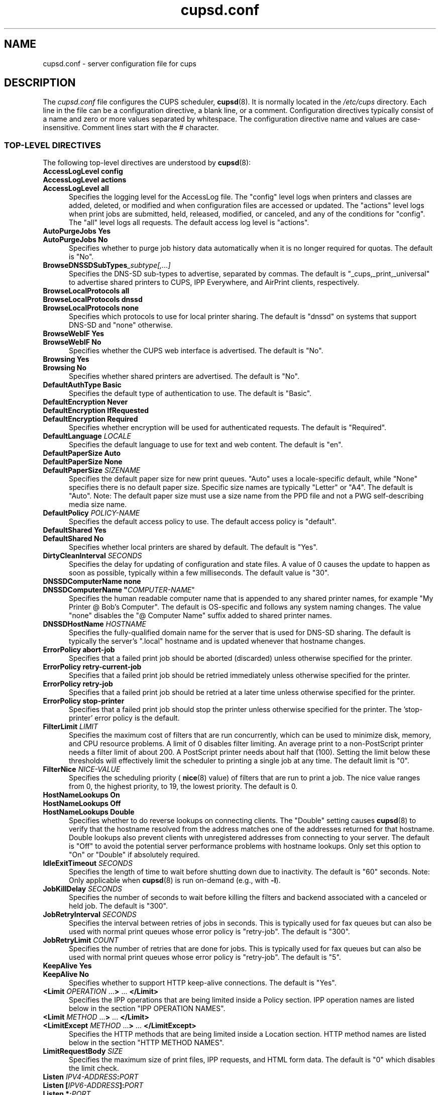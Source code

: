 .\"
.\" cupsd.conf man page for CUPS.
.\"
.\" Copyright © 2020-2025 by OpenPrinting.
.\" Copyright © 2007-2019 by Apple Inc.
.\" Copyright © 1997-2006 by Easy Software Products.
.\"
.\" Licensed under Apache License v2.0.  See the file "LICENSE" for more
.\" information.
.\"
.TH cupsd.conf 5 "CUPS" "2025-04-14" "OpenPrinting"
.SH NAME
cupsd.conf \- server configuration file for cups
.SH DESCRIPTION
The
.I cupsd.conf
file configures the CUPS scheduler,
.BR cupsd (8).
It is normally located in the
.I /etc/cups
directory.
Each line in the file can be a configuration directive, a blank line, or a comment.
Configuration directives typically consist of a name and zero or more values separated by whitespace.
The configuration directive name and values are case-insensitive.
Comment lines start with the # character.
.SS TOP-LEVEL DIRECTIVES
The following top-level directives are understood by
.BR cupsd (8):
.\"#AccessLogLevel
.TP 5
\fBAccessLogLevel config\fR
.TP 5
\fBAccessLogLevel actions\fR
.TP 5
\fBAccessLogLevel all\fR
Specifies the logging level for the AccessLog file.
The "config" level logs when printers and classes are added, deleted, or modified and when configuration files are accessed or updated.
The "actions" level logs when print jobs are submitted, held, released, modified, or canceled, and any of the conditions for "config".
The "all" level logs all requests.
The default access log level is "actions".
.\"#AutoPurgeJobs
.TP 5
\fBAutoPurgeJobs Yes\fR
.TP 5
\fBAutoPurgeJobs No\fR
.br
Specifies whether to purge job history data automatically when it is no longer required for quotas.
The default is "No".
.\"#BrowseDNSSDSubTypes
.TP 5
.BI BrowseDNSSDSubTypes _subtype[,...]
Specifies the DNS-SD sub-types to advertise, separated by commas.
The default is "_cups,_print,_universal" to advertise shared printers to CUPS, IPP Everywhere, and AirPrint clients, respectively.
.\"#BrowseLocalProtocols
.TP 5
\fBBrowseLocalProtocols all\fR
.TP 5
\fBBrowseLocalProtocols dnssd\fR
.TP 5
\fBBrowseLocalProtocols none\fR
Specifies which protocols to use for local printer sharing.
The default is "dnssd" on systems that support DNS-SD and "none" otherwise.
.\"#BrowseWebIF
.TP 5
\fBBrowseWebIF Yes\fR
.TP 5
\fBBrowseWebIF No\fR
.br
Specifies whether the CUPS web interface is advertised.
The default is "No".
.\"#Browsing
.TP 5
\fBBrowsing Yes\fR
.TP 5
\fBBrowsing No\fR
.br
Specifies whether shared printers are advertised.
The default is "No".
.\"#DefaultAuthType
.TP 5
\fBDefaultAuthType Basic\fR
.br
Specifies the default type of authentication to use.
The default is "Basic".
.\"#DefaultEncryption
.TP 5
\fBDefaultEncryption Never\fR
.TP 5
\fBDefaultEncryption IfRequested\fR
.TP 5
\fBDefaultEncryption Required\fR
Specifies whether encryption will be used for authenticated requests.
The default is "Required".
.\"#DefaultLanguage
.TP 5
\fBDefaultLanguage \fILOCALE\fR
Specifies the default language to use for text and web content.
The default is "en".
.\"#DefaultPaperSize
.TP 5
\fBDefaultPaperSize Auto\fR
.TP 5
\fBDefaultPaperSize None\fR
.TP 5
\fBDefaultPaperSize \fISIZENAME\fR
Specifies the default paper size for new print queues. "Auto" uses a locale-specific default, while "None" specifies there is no default paper size.
Specific size names are typically "Letter" or "A4".
The default is "Auto".
Note: The default paper size must use a size name from the PPD file and not a PWG self-describing media size name.
.\"#DefaultPolicy
.TP 5
\fBDefaultPolicy \fIPOLICY-NAME\fR
Specifies the default access policy to use.
The default access policy is "default".
.\"#DefaultShared
.TP 5
\fBDefaultShared Yes\fR
.TP 5
\fBDefaultShared No\fR
Specifies whether local printers are shared by default.
The default is "Yes".
.\"#DirtyCleanInterval
.TP 5
\fBDirtyCleanInterval \fISECONDS\fR
Specifies the delay for updating of configuration and state files.
A value of 0 causes the update to happen as soon as possible, typically within a few milliseconds.
The default value is "30".
.\"#DNSSDComputerName
.TP 5
\fBDNSSDComputerName none\fR
.TP 5
\fBDNSSDComputerName "\fICOMPUTER-NAME\fR"
Specifies the human readable computer name that is appended to any shared printer names, for example "My Printer @ Bob's Computer".
The default is OS-specific and follows any system naming changes.
The value "none" disables the "@ Computer Name" suffix added to shared printer names.
.\"#DNSSDHostName
.TP 5
\fBDNSSDHostName \fIHOSTNAME\fR
Specifies the fully-qualified domain name for the server that is used for DNS-SD sharing.
The default is typically the server's ".local" hostname and is updated whenever that hostname changes.
.\"#ErrorPolicy
.TP 5
\fBErrorPolicy abort-job\fR
Specifies that a failed print job should be aborted (discarded) unless otherwise specified for the printer.
.TP 5
\fBErrorPolicy retry-current-job\fR
Specifies that a failed print job should be retried immediately unless otherwise specified for the printer.
.TP 5
\fBErrorPolicy retry-job\fR
Specifies that a failed print job should be retried at a later time unless otherwise specified for the printer.
.TP 5
\fBErrorPolicy stop-printer\fR
Specifies that a failed print job should stop the printer unless otherwise specified for the printer. The 'stop-printer' error policy is the default.
.\"#FilterLimit
.TP 5
\fBFilterLimit \fILIMIT\fR
Specifies the maximum cost of filters that are run concurrently, which can be used to minimize disk, memory, and CPU resource problems.
A limit of 0 disables filter limiting.
An average print to a non-PostScript printer needs a filter limit of about 200.
A PostScript printer needs about half that (100).
Setting the limit below these thresholds will effectively limit the scheduler to printing a single job at any time.
The default limit is "0".
.\"#FilterNice
.TP 5
\fBFilterNice \fINICE-VALUE\fR
Specifies the scheduling priority (
.BR nice (8)
value) of filters that are run to print a job.
The nice value ranges from 0, the highest priority, to 19, the lowest priority.
The default is 0.
.TP 5
.\"#HostNameLookups
\fBHostNameLookups On\fR
.TP 5
\fBHostNameLookups Off\fR
.TP 5
\fBHostNameLookups Double\fR
Specifies whether to do reverse lookups on connecting clients.
The "Double" setting causes
.BR cupsd (8)
to verify that the hostname resolved from the address matches one of the addresses returned for that hostname.
Double lookups also prevent clients with unregistered addresses from connecting to your server.
The default is "Off" to avoid the potential server performance problems with hostname lookups.
Only set this option to "On" or "Double" if absolutely required.
.\"#IdleExitTimeout
.TP 5
\fBIdleExitTimeout \fISECONDS\fR
Specifies the length of time to wait before shutting down due to inactivity.
The default is "60" seconds.
Note: Only applicable when
.BR cupsd (8)
is run on-demand (e.g., with \fB-l\fR).
.\"#JobKillDelay
.TP 5
\fBJobKillDelay \fISECONDS\fR
Specifies the number of seconds to wait before killing the filters and backend associated with a canceled or held job.
The default is "300".
.\"#JobRetryInterval
.TP 5
\fBJobRetryInterval \fISECONDS\fR
Specifies the interval between retries of jobs in seconds.
This is typically used for fax queues but can also be used with normal print queues whose error policy is "retry-job".
The default is "300".
.\"#JobRetryLimit
.TP 5
\fBJobRetryLimit \fICOUNT\fR
Specifies the number of retries that are done for jobs.
This is typically used for fax queues but can also be used with normal print queues whose error policy is "retry-job".
The default is "5".
.\"#KeepAlive
.TP 5
\fBKeepAlive Yes\fR
.TP 5
\fBKeepAlive No\fR
Specifies whether to support HTTP keep-alive connections.
The default is "Yes".
.\"#LimitIPP
.TP 5
\fB<Limit \fIOPERATION \fR...\fB> \fR... \fB</Limit>\fR
Specifies the IPP operations that are being limited inside a Policy section.
IPP operation names are listed below in the section "IPP OPERATION NAMES".
.\"#Limit
.TP 5
\fB<Limit \fIMETHOD \fR...\fB> \fR... \fB</Limit>\fR
.\"#LimitExcept
.TP 5
\fB<LimitExcept \fIMETHOD \fR...\fB> \fR... \fB</LimitExcept>\fR
Specifies the HTTP methods that are being limited inside a Location section.
HTTP method names are listed below in the section "HTTP METHOD NAMES".
.\"#LimitRequestBody
.TP 5
\fBLimitRequestBody \fISIZE\fR
Specifies the maximum size of print files, IPP requests, and HTML form data.
The default is "0" which disables the limit check.
.\"#Listen
.TP 5
\fBListen \fIIPV4-ADDRESS\fB:\fIPORT\fR
.TP 5
\fBListen [\fIIPV6-ADDRESS\fB]:\fIPORT\fR
.TP 5
\fBListen *:\fIPORT\fR
.TP 5
\fBListen \fI/PATH/TO/DOMAIN/SOCKET\fR
Listens to the specified address and port or domain socket path for connections.
Multiple Listen directives can be provided to listen on multiple addresses.
The Listen directive is similar to the Port directive but allows you to restrict access to specific interfaces or networks.
Note: "Listen *:\fIPORT\fR" and "Port \fIPORT\fR" effectively listen on all IP addresses, so you cannot combine them with Listen directives for explicit IPv4 or IPv6 addresses on the same port.
.\"#Location
.TP 5
\fB<Location \fI/PATH\fB> \fR... \fB</Location>\fR
Specifies access control for the named location.
Paths are documented below in the section "LOCATION PATHS".
.\"#LogDebugHistory
.TP 5
\fBLogDebugHistory \fINUMBER\fR
Specifies the number of debugging messages that are retained for logging if an error occurs in a print job. Debug messages are logged regardless of the LogLevel setting.
.\"#LogLevel
.TP 5
\fBLogLevel none\fR
.TP 5
\fBLogLevel emerg\fR
.TP 5
\fBLogLevel alert\fR
.TP 5
\fBLogLevel crit\fR
.TP 5
\fBLogLevel error\fR
.TP 5
\fBLogLevel warn\fR
.TP 5
\fBLogLevel notice\fR
.TP 5
\fBLogLevel info\fR
.TP 5
\fBLogLevel debug\fR
.TP 5
\fBLogLevel debug2\fR
Specifies the level of logging for the ErrorLog file.
The value "none" stops all logging while "debug2" logs everything.
The default is "warn".
.\"#LogTimeFormat
.TP 5
\fBLogTimeFormat standard\fR
.TP 5
\fBLogTimeFormat usecs\fR
Specifies the format of the date and time in the log files.
The value "standard" is the default and logs whole seconds while "usecs" logs microseconds.
.\"#MaxClients
.TP 5
\fBMaxClients \fINUMBER\fR
Specifies the maximum number of simultaneous clients that are allowed by the scheduler.
The default is "100".
.\"#MaxClientPerHost
.TP 5
\fBMaxClientsPerHost \fINUMBER\fR
Specifies the maximum number of simultaneous clients that are allowed from a
single address.
The default is the MaxClients value.
.\"#MaxCopies
.TP 5
\fBMaxCopies \fINUMBER\fR
Specifies the maximum number of copies that a user can print of each job.
The default is "9999".
.\"#MaxHoldTime
.TP 5
\fBMaxHoldTime \fISECONDS\fR
Specifies the maximum time a job may remain in the "indefinite" hold state before it is canceled.
The default is "0" which disables cancellation of held jobs.
.\"#MaxJobs
.TP 5
\fBMaxJobs \fINUMBER\fR
Specifies the maximum number of simultaneous jobs that are allowed.
Set to "0" to allow an unlimited number of jobs.
The default is "500".
.\"#MaxJobsPerPrinter
.TP 5
\fBMaxJobsPerPrinter \fINUMBER\fR
Specifies the maximum number of simultaneous jobs that are allowed per printer.
The default is "0" which allows up to MaxJobs jobs per printer.
.\"#MaxJobsPerUser
.TP 5
\fBMaxJobsPerUser \fINUMBER\fR
Specifies the maximum number of simultaneous jobs that are allowed per user.
The default is "0" which allows up to MaxJobs jobs per user.
.\"#MaxJobTime
.TP 5
\fBMaxJobTime \fISECONDS\fR
Specifies the maximum time a job may take to print before it is canceled.
Set to "0" to disable cancellation of "stuck" jobs.
The default is "10800" (3 hours).
.\"#MaxLogSize
.TP 5
\fBMaxLogSize \fISIZE\fR
Specifies the maximum size of the log files before they are rotated.
The value "0" disables log rotation.
The default is "1048576" (1MB).
.\"#MaxSubscriptions
.TP 5
\fBMaxSubscriptions \fINUMBER\fR
Specifies the maximum number of simultaneous event subscriptions that are allowed.
Set to "0" to allow an unlimited number of subscriptions.
The default is "100".
.\"#MaxSubscriptionsPerJob
.TP 5
\fBMaxSubscriptionsPerJob \fINUMBER\fR
Specifies the maximum number of simultaneous event subscriptions that are allowed per job.
The default is "0" which allows up to MaxSubscriptions subscriptions per job.
.\"#MaxSubscriptionsPerPrinter
.TP 5
\fBMaxSubscriptionsPerPrinter \fINUMBER\fR
Specifies the maximum number of simultaneous event subscriptions that are allowed per printer.
The default is "0" which allows up to MaxSubscriptions subscriptions per printer.
.\"#MaxSubscriptionsPerUser
.TP 5
\fBMaxSubscriptionsPerUser \fINUMBER\fR
Specifies the maximum number of simultaneous event subscriptions that are allowed per user.
The default is "0" which allows up to MaxSubscriptions subscriptions per user.
.\"#MultipleOperationTimeout
.TP 5
\fBMultipleOperationTimeout \fISECONDS\fR
Specifies the maximum amount of time to allow between files in a multiple file print job.
The default is "900" (15 minutes).
.\"#Policy
.TP 5
\fB<Policy \fINAME\fB> \fR... \fB</Policy>\fR
Specifies access control for the named policy.
.\"#Port
.TP 5
\fBPort \fINUMBER\fR
Listens to the specified port number for connections.
.\"#PreserveJobFiles
.TP 5
\fBPreserveJobFiles Yes\fR
.TP 5
\fBPreserveJobFiles No\fR
.TP 5
\fBPreserveJobFiles \fISECONDS\fR
Specifies whether job files (documents) are preserved after a job is printed.
If a numeric value is specified, job files are preserved for the indicated number of seconds after printing.
The default is "86400" (preserve 1 day).
.\"#PreserveJobHistory
.TP 5
\fBPreserveJobHistory Yes\fR
.TP 5
\fBPreserveJobHistory No\fR
.TP 5
\fBPreserveJobHistory \fISECONDS\fR
Specifies whether the job history is preserved after a job is printed.
If a numeric value is specified, the job history is preserved for the indicated number of seconds after printing.
If "Yes", the job history is preserved until the MaxJobs limit is reached.
The default is "Yes".
.\"#ReadyPaperSizes
.TP 5
\fBReadyPaperSizes \fISIZENAME[,...]\fR
Specifies a list of potential paper sizes that are reported as "ready" (loaded).
The actual list will only contain sizes that each printer supports.
The default is "Letter,Legal,Tabloid,4x6,Env10" when the default paper size is "Letter" and "A3,A4,A5,A6,EnvDL" otherwise.
Note: Paper sizes must use the size names from the PPD file and not PWG self-describing media size names.
.\"#ReloadTimeout
.TP 5
\fBReloadTimeout \fISECONDS\fR
Specifies the amount of time to wait for job completion before restarting the scheduler.
The default is "30".
.\"#ServerAdmin
.TP 5
\fBServerAdmin \fIEMAIL-ADDRESS\fR
Specifies the email address of the server administrator.
The default value is "root@ServerName".
.\"#ServerAlias
.TP 5
\fBServerAlias \fIHOSTNAME [... HOSTNAME]\fR]
.TP 5
\fBServerAlias *\fR
The ServerAlias directive is used for HTTP Host header validation when clients connect to the scheduler from external interfaces.
Using the special name "*" can expose your system to known browser-based DNS rebinding attacks, even when accessing sites through a firewall.
If the auto-discovery of alternate names does not work, we recommend listing each alternate name with a ServerAlias directive instead of using "*".
.\"#ServerName
.TP 5
\fBServerName \fIHOSTNAME\fR
Specifies the fully-qualified hostname of the server.
The default is the value reported by the
.BR hostname (1)
command.
.\"#ServerTokens
.TP 5
\fBServerTokens None\fR
.TP 5
\fBServerTokens ProductOnly\fR
.TP 5
\fBServerTokens Major\fR
.TP 5
\fBServerTokens Minor\fR
.TP 5
\fBServerTokens Minimal\fR
.TP 5
\fBServerTokens OS\fR
.TP 5
\fBServerTokens Full\fR
Specifies what information is included in the Server header of HTTP responses.
"None" disables the Server header.
"ProductOnly" reports "CUPS".
"Major" reports "CUPS/major IPP/2".
"Minor" reports "CUPS/major.minor IPP/2.1".
"Minimal" reports "CUPS/major.minor.patch IPP/2.1".
"OS" reports "CUPS/major.minor.path (osname osversion) IPP/2.1".
"Full" reports "CUPS/major.minor.path (osname osversion; architecture) IPP/2.1".
The default is "Minimal".
.\"#SSLListen
.TP 5
\fBSSLListen \fIIPV4-ADDRESS\fB:\fIPORT\fR
.TP 5
\fBSSLListen [\fIIPV6-ADDRESS\fB]:\fIPORT\fR
.TP 5
\fBSSLListen *:\fIPORT\fR
Listens on the specified address and port for encrypted connections.
.\"#SSLOptions
.TP 5
.TP 5
\fBSSLOptions \fIOPTIONS\fR
.TP 5
\fBSSLOptions None\fR
Sets encryption options (only in /etc/cups/client.conf).
By default, CUPS only supports encryption using TLS v1.0 or higher using known secure cipher suites.
Security is reduced when \fIAllow\fR options are used.
Security is enhanced when \fIDeny\fR options are used.
The \fBAllowDH\fR option enables cipher suites using plain Diffie-Hellman key negotiation (not supported on systems using GNU TLS).
The \fBAllowRC4\fR option enables the 128-bit RC4 cipher suites, which are required for some older clients.
The \fBAllowSSL3\fR option enables SSL v3.0, which is required for some older clients that do not support TLS v1.0.
The \fBDenyCBC\fR option disables all CBC cipher suites.
The \fBDenyTLS1.0\fR option disables TLS v1.0 support - this sets the minimum protocol version to TLS v1.1.
The \fBMinTLS1.0\fR, \fBMinTLS1.1\fR, \fBMinTLS1.2\fR, and \fBMinTLS1.3\fR options set the minimum TLS version to support.
The \fBMaxTLS1.0\fR, \fBMaxTLS1.1\fR, \fBMaxTLS1.2\fR, and \fBMaxTLS1.3\fR options set the maximum TLS version to support.
The \fBNoSystem\fR option disables applying system cryptographic policy.
Not all operating systems support TLS 1.3 at this time.
.\"#SSLPort
.TP 5
\fBSSLPort \fIPORT\fR
Listens on the specified port for encrypted connections.
.\"#StrictConformance
.TP 5
\fBStrictConformance Yes\fR
.TP 5
\fBStrictConformance No\fR
Specifies whether the scheduler requires clients to strictly adhere to the IPP specifications.
The default is "No".
.\"#Timeout
.TP 5
\fBTimeout \fISECONDS\fR
Specifies the HTTP request timeout.
The default is "900" (15 minutes).
.\"#WebInterface
.TP 5
\fBWebInterface Yes\fR
.TP 5
\fBWebInterface No\fR
Specifies whether the web interface is enabled.
The default is "No".
.SS HTTP METHOD NAMES
The following HTTP methods are supported by
.BR cupsd (8):
.TP 5
.B GET
Used by a client to download icons and other printer resources and to access the CUPS web interface.
.TP 5
.B HEAD
Used by a client to get the type, size, and modification date of resources.
.TP 5
.B OPTIONS
Used by a client to establish a secure (SSL/TLS) connection.
.TP 5
.B POST
Used by a client to submit IPP requests and HTML forms from the CUPS web interface.
.TP 5
.B PUT
Used by a client to upload configuration files.
.SS IPP OPERATION NAMES
The following IPP operations are supported by
.BR cupsd (8):
.TP 5
.B CUPS\-Accept\-Jobs
Allows a printer to accept new jobs.
.TP 5
.B CUPS\-Add\-Modify\-Class
Adds or modifies a printer class.
.TP 5
.B CUPS\-Add\-Modify\-Printer
Adds or modifies a printer.
.TP 5
.B CUPS\-Authenticate\-Job
Releases a job that is held for authentication.
.TP 5
.B CUPS\-Create\-Local\-Printer
Creates a local, temporary IPP Everywhere printer.
.TP 5
.B CUPS\-Delete\-Class
Deletes a printer class.
.TP 5
.B CUPS\-Delete\-Printer
Deletes a printer.
.TP 5
.B CUPS\-Get\-Classes
Gets a list of printer classes.
.TP 5
.B CUPS\-Get\-Default
Gets the server default printer or printer class.
.TP 5
.B CUPS\-Get\-Devices
Gets a list of devices that are currently available.
.TP 5
.B CUPS\-Get\-Document
Gets a document file for a job.
.TP 5
.B CUPS\-Get\-PPD
Gets a PPD file.
.TP 5
.B CUPS\-Get\-PPDs
Gets a list of installed PPD files.
.TP 5
.B CUPS\-Get\-Printers
Gets a list of printers.
.TP 5
.B CUPS\-Move\-Job
Moves a job.
.TP 5
.B CUPS\-Reject\-Jobs
Prevents a printer from accepting new jobs.
.TP 5
.B CUPS\-Set\-Default
Sets the server default printer or printer class.
.TP 5
.B Cancel\-Job
Cancels a job.
.TP 5
.B Cancel\-Jobs
Cancels one or more jobs.
.TP 5
.B Cancel\-My\-Jobs
Cancels one or more jobs creates by a user.
.TP 5
.B Cancel\-Subscription
Cancels a subscription.
.TP 5
.B Close\-Job
Closes a job that is waiting for more documents.
.TP 5
.B Create\-Job
Creates a new job with no documents.
.TP 5
.B Create\-Job\-Subscriptions
Creates a subscription for job events.
.TP 5
.B Create\-Printer\-Subscriptions
Creates a subscription for printer events.
.TP 5
.B Get\-Job\-Attributes
Gets information about a job.
.TP 5
.B Get\-Jobs
Gets a list of jobs.
.TP 5
.B Get\-Notifications
Gets a list of event notifications for a subscription.
.TP 5
.B Get\-Printer\-Attributes
Gets information about a printer or printer class.
.TP 5
.B Get\-Subscription\-Attributes
Gets information about a subscription.
.TP 5
.B Get\-Subscriptions
Gets a list of subscriptions.
.TP 5
.B Hold\-Job
Holds a job from printing.
.TP 5
.B Hold\-New\-Jobs
Holds all new jobs from printing.
.TP 5
.B Pause\-Printer
Stops processing of jobs by a printer or printer class.
.TP 5
.B Pause\-Printer\-After\-Current\-Job
Stops processing of jobs by a printer or printer class after the current job is finished.
.TP 5
.B Print\-Job
Creates a new job with a single document.
.TP 5
.B Purge\-Jobs
Cancels one or more jobs and deletes the job history.
.TP 5
.B Release\-Held\-New\-Jobs
Allows previously held jobs to print.
.TP 5
.B Release\-Job
Allows a job to print.
.TP 5
.B Renew\-Subscription
Renews a subscription.
.TP 5
.B Restart\-Job
Reprints a job, if possible.
.TP 5
.B Send\-Document
Adds a document to a job.
.TP 5
.B Set\-Job\-Attributes
Changes job information.
.TP 5
.B Set\-Printer\-Attributes
Changes printer or printer class information.
.TP 5
.B Validate\-Job
Validates options for a new job.
.SS LOCATION PATHS
The following paths are commonly used when configuring
.BR cupsd (8):
.TP 5
.B /
The path for all get operations (get-printers, get-jobs, etc.)
.TP 5
.B /admin
The path for all administration operations (add-printer, delete-printer, start-printer, etc.)
.TP 5
.B /admin/conf
The path for access to the CUPS configuration files (cupsd.conf, client.conf, etc.)
.TP 5
.B /admin/log
The path for access to the CUPS log files (access_log, error_log, page_log)
.TP 5
.B /classes
The path for all printer classes
.TP 5
.B /classes/name
The resource for the named printer class
.TP 5
.B /jobs
The path for all jobs (hold-job, release-job, etc.)
.TP 5
.B /jobs/id
The path for the specified job
.TP 5
.B /printers
The path for all printers
.TP 5
.B /printers/name
The path for the named printer
.TP 5
.B /printers/name.png
The icon file path for the named printer
.TP 5
.B /printers/name.ppd
The PPD file path for the named printer
.SS DIRECTIVES VALID WITHIN LOCATION AND LIMIT SECTIONS
The following directives may be placed inside Location and Limit sections in the \fBcupsd.conf\fR file:
.TP 5
\fBAllow all\fR
.TP 5
\fBAllow none\fR
.TP 5
\fBAllow \fIHOSTNAME\fR
.TP 5
\fBAllow *.\fIDOMAIN\fR
.TP 5
\fBAllow \fIIPV4-ADDRESS\fR
.TP 5
\fBAllow \fIIPV4-ADDRESS\fB/\fINETMASK\fR
.TP 5
\fBAllow \fIIPV4-ADDRESS\fB/\fIMM\fR
.TP 5
\fBAllow [\fIIPV6-ADDRESS\fB]\fR
.TP 5
\fBAllow [\fIIPV6-ADDRESS\fB]/\fIMM\fR
.TP 5
\fBAllow @IF(\fINAME\fB)\fR
.TP 5
\fBAllow @LOCAL\fR
Allows access from the named hosts, domains, addresses, or interfaces.
The @IF(name) form uses the current subnets configured for the named interface.
The @LOCAL form uses the current subnets configured for all interfaces that are not point-to-point, for example Ethernet and Wi-Fi interfaces are used but DSL and VPN interfaces are not.
The Order directive controls whether Allow lines are evaluated before or after Deny lines.
.TP 5
\fBAuthType None\fR
.TP 5
\fBAuthType Basic\fR
.TP 5
\fBAuthType Default\fR
Specifies the type of authentication required.
The value "Default" corresponds to the DefaultAuthType value.
.TP 5
\fBDeny all\fR
.TP 5
\fBDeny none\fR
.TP 5
\fBDeny \fIHOSTNAME\fR
.TP 5
\fBDeny *.\fIDOMAIN\fR
.TP 5
\fBDeny \fIIPV4-ADDRESS\fR
.TP 5
\fBDeny \fIIPV4-ADDRESS\fB/\fINETMASK\fR
.TP 5
\fBDeny \fIIPV4-ADDRESS\fB/\fIMM\fR
.TP 5
\fBDeny [\fIIPV6-ADDRESS\fB]\fR
.TP 5
\fBDeny [\fIIPV6-ADDRESS\fB]/\fIMM\fR
.TP 5
\fBDeny @IF(\fINAME\fB)\fR
.TP 5
\fBDeny @LOCAL\fR
Denies access from the named hosts, domains, addresses, or interfaces.
The @IF(name) form uses the current subnets configured for the named interface.
The @LOCAL form uses the current subnets configured for all interfaces that are not point-to-point, for example Ethernet and Wi-Fi interfaces are used but DSL and VPN interfaces are not.
The Order directive controls whether Deny lines are evaluated before or after Allow lines.
.TP 5
\fBEncryption IfRequested\fR
.TP 5
\fBEncryption Never\fR
.TP 5
\fBEncryption Required\fR
Specifies the level of encryption that is required for a particular location.
The default value is "IfRequested".
.TP 5
\fBOrder allow,deny\fR
Specifies that access is denied by default. Allow lines are then processed followed by Deny lines to determine whether a client may access a particular resource.
.TP 5
\fBOrder deny,allow\fR
Specifies that access is allowed by default. Deny lines are then processed followed by Allow lines to determine whether a client may access a particular resource.
.TP 5
\fBRequire group \fIGROUP-NAME [... \fIGROUP-NAME]\fR
Specifies that an authenticated user must be a member of one of the named groups.
.TP 5
\fBRequire user {\fIUSER-NAME\fR|\fB@\fIGROUP-NAME\fR} ...
Specifies that an authenticated user must match one of the named users or be a member of one of the named groups.
The group name "@SYSTEM" corresponds to the list of groups defined by the SystemGroup directive in the
.BR cups-files.conf (5)
file.
The group name "@OWNER" corresponds to the owner of the resource, for example the person that submitted a print job.
Note: The 'root' user is not special and must be granted privileges like any other user account.
.TP 5
\fBRequire valid-user\fR
Specifies that any authenticated user is acceptable.
.TP 5
\fBSatisfy all\fR
Specifies that all Allow, AuthType, Deny, Order, and Require conditions must be satisfied to allow access.
.TP 5
\fBSatisfy any\fR
Specifies that any a client may access a resource if either the authentication (AuthType/Require) or address (Allow/Deny/Order) conditions are satisfied.
For example, this can be used to require authentication only for remote accesses.
.SS DIRECTIVES VALID WITHIN POLICY SECTIONS
The following directives may be placed inside Policy sections in the \fBcupsd.conf\fR file:
.TP 5
\fBJobPrivateAccess all\fR
.TP 5
\fBJobPrivateAccess default\fR
.TP 5
\fBJobPrivateAccess \fR{\fIUSER\fR|\fB@\fIGROUP\fR|\fB@ACL\fR|\fB@OWNER\fR|\fB@SYSTEM\fR} ...
Specifies an access list for a job's private values.
The default access list is "@OWNER @SYSTEM".
"@ACL" maps to the printer's requesting-user-name-allowed or requesting-user-name-denied values.
"@OWNER" maps to the job's owner.
"@SYSTEM" maps to the groups listed for the SystemGroup directive in the
.BR cups-files.conf (5)
file.
.TP 5
\fBJobPrivateValues all\fR
.TP 5
\fBJobPrivateValues default\fR
.TP 5
\fBJobPrivateValues none\fR
.TP 5
\fBJobPrivateValues \fIATTRIBUTE-NAME [... ATTRIBUTE-NAME]\fR
Specifies the list of job values to make private.
The default values are "job-name", "job-originating-host-name", "job-originating-user-name", and "phone".
.TP 5
\fBSubscriptionPrivateAccess all\fR
.TP 5
\fBSubscriptionPrivateAccess default\fR
.TP 5
\fBSubscriptionPrivateAccess \fR{\fIUSER\fR|\fB@\fIGROUP\fR|\fB@ACL\fR|\fB@OWNER\fR|\fB@SYSTEM\fR} ...
Specifies an access list for a subscription's private values.
The default access list is "@OWNER @SYSTEM".
"@ACL" maps to the printer's requesting-user-name-allowed or requesting-user-name-denied values.
"@OWNER" maps to the job's owner.
"@SYSTEM" maps to the groups listed for the SystemGroup directive in the
.BR cups-files.conf (5)
file.
.TP 5
\fBSubscriptionPrivateValues all\fR
.TP 5
\fBSubscriptionPrivateValues default\fR
.TP 5
\fBSubscriptionPrivateValues none\fR
.TP 5
\fBSubscriptionPrivateValues \fIATTRIBUTE-NAME [... ATTRIBUTE-NAME]\fR
Specifies the list of subscription values to make private.
The default values are "notify-events", "notify-pull-method", "notify-recipient-uri", "notify-subscriber-user-name", and "notify-user-data".
.SS DEPRECATED DIRECTIVES
The following directives are deprecated and will be removed in a future release of CUPS:
.TP 5
\fBAuthType Negotiate\fR
Specifies Kerberos authentication is required.
.\"#Classification
.TP 5
\fBClassification \fIBANNER\fR
.br
Specifies the security classification of the server.
Any valid banner name can be used, including "classified", "confidential", "secret", "topsecret", and "unclassified", or the banner can be omitted to disable secure printing functions.
The default is no classification banner.
.\"#ClassifyOverride
.TP 5
\fBClassifyOverride Yes\fR
.TP 5
\fBClassifyOverride No\fR
.br
Specifies whether users may override the classification (cover page) of individual print jobs using the "job-sheets" option.
The default is "No".
.TP 5
\fBDefaultAuthType Negotiate\fR
Specifies that Kerberos authentication is required by default.
.\"#GSSServiceName
.TP 5
\fBGSSServiceName \fINAME\fR
Specifies the service name when using Kerberos authentication.
The default service name is "http."
.\"#PageLogFormat
.TP 5
\fBPageLogFormat \fIFORMAT-STRING\fR
Specifies the format of PageLog lines.
Sequences beginning with percent (%) characters are replaced with the corresponding information, while all other characters are copied literally.
The following percent sequences are recognized:
.nf

    "%%" inserts a single percent character.
    "%{name}" inserts the value of the specified IPP attribute.
    "%C" inserts the number of copies for the current page.
    "%P" inserts the current page number.
    "%T" inserts the current date and time in common log format.
    "%j" inserts the job ID.
    "%p" inserts the printer name.
    "%u" inserts the username.

.fi
The default is the empty string, which disables page logging.
The string "%p %u %j %T %P %C %{job-billing} %{job-originating-host-name} %{job-name} %{media} %{sides}" creates a page log with the standard items.
Use "%{job-impressions-completed}" to insert the number of pages (sides) that were printed, or "%{job-media-sheets-completed}" to insert the number of sheets that were printed.
.SH NOTES
File, directory, and user configuration directives that used to be allowed in the \fBcupsd.conf\fR file are now stored in the
.BR cups-files.conf (5)
file instead in order to prevent certain types of privilege escalation attacks.
.PP
The scheduler MUST be restarted manually after making changes to the \fBcupsd.conf\fR file.
On Linux this is typically done using the
.BR systemctl (8)
command, while on macOS the
.BR launchctl (8)
command is used instead.
.PP
The @LOCAL macro name can be confusing since the system running
.B cupsd
often belongs to a different set of subnets from its clients.
.SH CONFORMING TO
The \fBcupsd.conf\fR file format is based on the Apache HTTP Server configuration file format.
.SH EXAMPLES
Log everything with a maximum log file size of 32 megabytes:
.nf

    AccessLogLevel all
    LogLevel debug2
    MaxLogSize 32m

.fi
Require authentication for accesses from outside the 10. network:
.nf

    <Location />
    Order allow,deny
    Allow from 10./8
    AuthType Basic
    Require valid-user
    Satisfy any
    </Location>
.fi
.SH SEE ALSO
.BR classes.conf (5),
.BR cups-files.conf (5),
.BR cupsd (8),
.BR mime.convs (5),
.BR mime.types (5),
.BR printers.conf (5),
.BR subscriptions.conf (5),
CUPS Online Help (http://localhost:631/help)
.SH COPYRIGHT
Copyright \[co] 2020-2025 by OpenPrinting.

